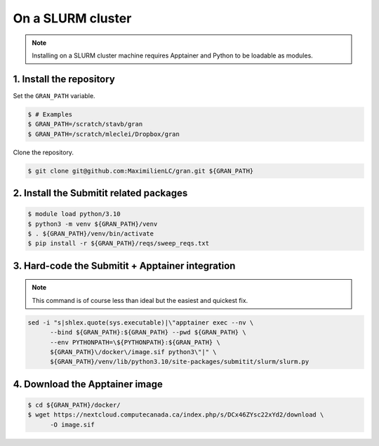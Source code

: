 .. _installation_on_a_slurm_cluster:

On a SLURM cluster
==================

.. note::

    Installing on a SLURM cluster machine requires Apptainer and Python to
    be loadable as modules.

1. Install the repository
-------------------------

Set the ``GRAN_PATH`` variable.

.. code-block:: console

   $ # Examples
   $ GRAN_PATH=/scratch/stavb/gran
   $ GRAN_PATH=/scratch/mleclei/Dropbox/gran

Clone the repository.

.. code-block:: console

   $ git clone git@github.com:MaximilienLC/gran.git ${GRAN_PATH}

2. Install the Submitit related packages
----------------------------------------

.. code-block:: console

    $ module load python/3.10
    $ python3 -m venv ${GRAN_PATH}/venv
    $ . ${GRAN_PATH}/venv/bin/activate
    $ pip install -r ${GRAN_PATH}/reqs/sweep_reqs.txt

3. Hard-code the Submitit + Apptainer integration
-------------------------------------------------

.. note::

    This command is of course less than ideal but the easiest and quickest fix.

.. code-block:: console

    sed -i "s|shlex.quote(sys.executable)|\"apptainer exec --nv \
          --bind ${GRAN_PATH}:${GRAN_PATH} --pwd ${GRAN_PATH} \
          --env PYTHONPATH=\${PYTHONPATH}:${GRAN_PATH} \
          ${GRAN_PATH}\/docker\/image.sif python3\"|" \
          ${GRAN_PATH}/venv/lib/python3.10/site-packages/submitit/slurm/slurm.py

4. Download the Apptainer image
-------------------------------

.. code-block:: console

    $ cd ${GRAN_PATH}/docker/
    $ wget https://nextcloud.computecanada.ca/index.php/s/DCx46ZYsc22xYd2/download \
          -O image.sif
